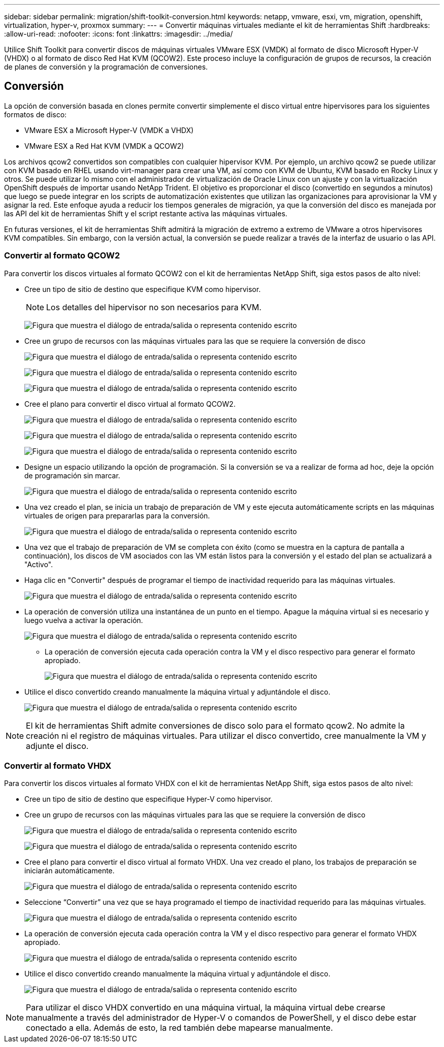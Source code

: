 ---
sidebar: sidebar 
permalink: migration/shift-toolkit-conversion.html 
keywords: netapp, vmware, esxi, vm, migration, openshift, virtualization, hyper-v, proxmox 
summary:  
---
= Convertir máquinas virtuales mediante el kit de herramientas Shift
:hardbreaks:
:allow-uri-read: 
:nofooter: 
:icons: font
:linkattrs: 
:imagesdir: ../media/


[role="lead"]
Utilice Shift Toolkit para convertir discos de máquinas virtuales VMware ESX (VMDK) al formato de disco Microsoft Hyper-V (VHDX) o al formato de disco Red Hat KVM (QCOW2).  Este proceso incluye la configuración de grupos de recursos, la creación de planes de conversión y la programación de conversiones.



== Conversión

La opción de conversión basada en clones permite convertir simplemente el disco virtual entre hipervisores para los siguientes formatos de disco:

* VMware ESX a Microsoft Hyper-V (VMDK a VHDX)
* VMware ESX a Red Hat KVM (VMDK a QCOW2)


Los archivos qcow2 convertidos son compatibles con cualquier hipervisor KVM.  Por ejemplo, un archivo qcow2 se puede utilizar con KVM basado en RHEL usando virt-manager para crear una VM, así como con KVM de Ubuntu, KVM basado en Rocky Linux y otros.  Se puede utilizar lo mismo con el administrador de virtualización de Oracle Linux con un ajuste y con la virtualización OpenShift después de importar usando NetApp Trident.  El objetivo es proporcionar el disco (convertido en segundos a minutos) que luego se puede integrar en los scripts de automatización existentes que utilizan las organizaciones para aprovisionar la VM y asignar la red.  Este enfoque ayuda a reducir los tiempos generales de migración, ya que la conversión del disco es manejada por las API del kit de herramientas Shift y el script restante activa las máquinas virtuales.

En futuras versiones, el kit de herramientas Shift admitirá la migración de extremo a extremo de VMware a otros hipervisores KVM compatibles.  Sin embargo, con la versión actual, la conversión se puede realizar a través de la interfaz de usuario o las API.



=== Convertir al formato QCOW2

Para convertir los discos virtuales al formato QCOW2 con el kit de herramientas NetApp Shift, siga estos pasos de alto nivel:

* Cree un tipo de sitio de destino que especifique KVM como hipervisor.
+

NOTE: Los detalles del hipervisor no son necesarios para KVM.

+
image:shift-toolkit-057.png["Figura que muestra el diálogo de entrada/salida o representa contenido escrito"]

* Cree un grupo de recursos con las máquinas virtuales para las que se requiere la conversión de disco
+
image:shift-toolkit-058.png["Figura que muestra el diálogo de entrada/salida o representa contenido escrito"]

+
image:shift-toolkit-059.png["Figura que muestra el diálogo de entrada/salida o representa contenido escrito"]

+
image:shift-toolkit-060.png["Figura que muestra el diálogo de entrada/salida o representa contenido escrito"]

* Cree el plano para convertir el disco virtual al formato QCOW2.
+
image:shift-toolkit-061.png["Figura que muestra el diálogo de entrada/salida o representa contenido escrito"]

+
image:shift-toolkit-062.png["Figura que muestra el diálogo de entrada/salida o representa contenido escrito"]

+
image:shift-toolkit-063.png["Figura que muestra el diálogo de entrada/salida o representa contenido escrito"]

* Designe un espacio utilizando la opción de programación.  Si la conversión se va a realizar de forma ad hoc, deje la opción de programación sin marcar.
+
image:shift-toolkit-064.png["Figura que muestra el diálogo de entrada/salida o representa contenido escrito"]

* Una vez creado el plan, se inicia un trabajo de preparación de VM y este ejecuta automáticamente scripts en las máquinas virtuales de origen para prepararlas para la conversión.
+
image:shift-toolkit-065.png["Figura que muestra el diálogo de entrada/salida o representa contenido escrito"]

* Una vez que el trabajo de preparación de VM se completa con éxito (como se muestra en la captura de pantalla a continuación), los discos de VM asociados con las VM están listos para la conversión y el estado del plan se actualizará a "Activo".
* Haga clic en "Convertir" después de programar el tiempo de inactividad requerido para las máquinas virtuales.
+
image:shift-toolkit-066.png["Figura que muestra el diálogo de entrada/salida o representa contenido escrito"]

* La operación de conversión utiliza una instantánea de un punto en el tiempo.  Apague la máquina virtual si es necesario y luego vuelva a activar la operación.
+
image:shift-toolkit-067.png["Figura que muestra el diálogo de entrada/salida o representa contenido escrito"]

+
** La operación de conversión ejecuta cada operación contra la VM y el disco respectivo para generar el formato apropiado.
+
image:shift-toolkit-068.png["Figura que muestra el diálogo de entrada/salida o representa contenido escrito"]



* Utilice el disco convertido creando manualmente la máquina virtual y adjuntándole el disco.
+
image:shift-toolkit-069.png["Figura que muestra el diálogo de entrada/salida o representa contenido escrito"]




NOTE: El kit de herramientas Shift admite conversiones de disco solo para el formato qcow2.  No admite la creación ni el registro de máquinas virtuales.  Para utilizar el disco convertido, cree manualmente la VM y adjunte el disco.



=== Convertir al formato VHDX

Para convertir los discos virtuales al formato VHDX con el kit de herramientas NetApp Shift, siga estos pasos de alto nivel:

* Cree un tipo de sitio de destino que especifique Hyper-V como hipervisor.
* Cree un grupo de recursos con las máquinas virtuales para las que se requiere la conversión de disco
+
image:shift-toolkit-070.png["Figura que muestra el diálogo de entrada/salida o representa contenido escrito"]

+
image:shift-toolkit-071.png["Figura que muestra el diálogo de entrada/salida o representa contenido escrito"]

* Cree el plano para convertir el disco virtual al formato VHDX.  Una vez creado el plano, los trabajos de preparación se iniciarán automáticamente.
+
image:shift-toolkit-072.png["Figura que muestra el diálogo de entrada/salida o representa contenido escrito"]

* Seleccione “Convertir” una vez que se haya programado el tiempo de inactividad requerido para las máquinas virtuales.
+
image:shift-toolkit-073.png["Figura que muestra el diálogo de entrada/salida o representa contenido escrito"]

* La operación de conversión ejecuta cada operación contra la VM y el disco respectivo para generar el formato VHDX apropiado.
+
image:shift-toolkit-074.png["Figura que muestra el diálogo de entrada/salida o representa contenido escrito"]

* Utilice el disco convertido creando manualmente la máquina virtual y adjuntándole el disco.
+
image:shift-toolkit-075.png["Figura que muestra el diálogo de entrada/salida o representa contenido escrito"]




NOTE: Para utilizar el disco VHDX convertido en una máquina virtual, la máquina virtual debe crearse manualmente a través del administrador de Hyper-V o comandos de PowerShell, y el disco debe estar conectado a ella.  Además de esto, la red también debe mapearse manualmente.
